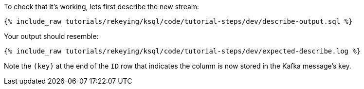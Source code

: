 To check that it’s working, lets first describe the new stream:

+++++
<pre class="snippet"><code class="sql">{% include_raw tutorials/rekeying/ksql/code/tutorial-steps/dev/describe-output.sql %}</code></pre>
+++++

Your output should resemble:

+++++
<pre class="snippet"><code class="shell">{% include_raw tutorials/rekeying/ksql/code/tutorial-steps/dev/expected-describe.log %}</code></pre>
+++++

Note the `(key)` at the end of the `ID` row that indicates the column is now stored in the Kafka message's key.